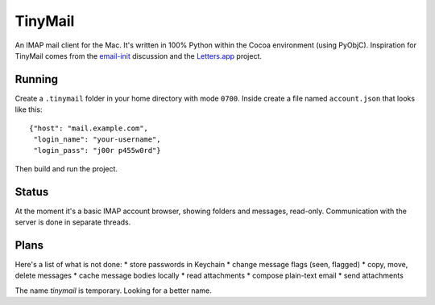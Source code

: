 TinyMail
========

An IMAP mail client for the Mac. It's written in 100% Python within the
Cocoa environment (using PyObjC). Inspiration for TinyMail comes from
the `email-init`_ discussion and the `Letters.app`_ project.

.. _`email-init`: http://lists.ranchero.com/listinfo.cgi/email-init-ranchero.com
.. _`Letters.app`: http://github.com/ccgus/letters

Running
-------
Create a ``.tinymail`` folder in your home directory with mode
``0700``. Inside create a file named ``account.json`` that looks like
this::

    {"host": "mail.example.com",
     "login_name": "your-username",
     "login_pass": "j00r p455w0rd"}

Then build and run the project.

Status
------
At the moment it's a basic IMAP account browser, showing folders and
messages, read-only. Communication with the server is done in separate
threads.

Plans
-----
Here's a list of what is not done:
* store passwords in Keychain
* change message flags (seen, flagged)
* copy, move, delete messages
* cache message bodies locally
* read attachments
* compose plain-text email
* send attachments

The name `tinymail` is temporary. Looking for a better name.
